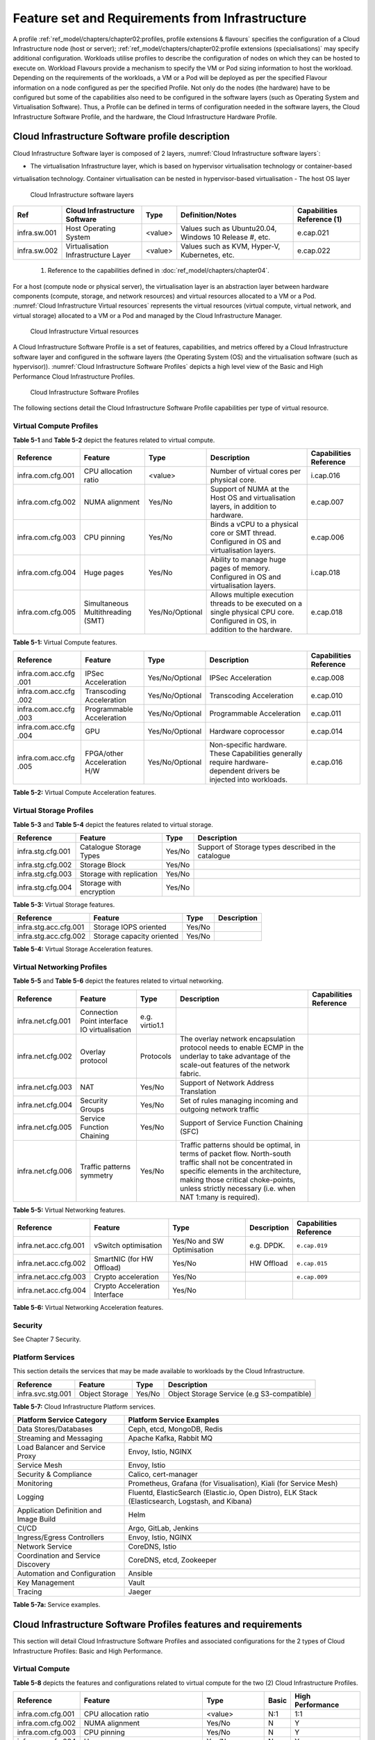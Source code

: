 Feature set and Requirements from Infrastructure
================================================

A profile :ref:`ref_model/chapters/chapter02:profiles, profile extensions & flavours` specifies the configuration of a
Cloud Infrastructure node (host or server); :ref:`ref_model/chapters/chapter02:profile extensions (specialisations)`
may specify additional configuration. Workloads utilise profiles to describe the configuration of nodes on which they
can be hosted to execute on. Workload Flavours provide a mechanism to specify the VM or Pod sizing information to host
the workload. Depending on the requirements of the workloads, a VM or a Pod will be deployed as per the specified
Flavour information on a node configured as per the specified Profile. Not only do the nodes (the hardware) have to be
configured but some of the capabilities also need to be configured in the software layers (such as Operating System and
Virtualisation Software). Thus, a Profile can be defined in terms of configuration needed in the software layers, the
Cloud Infrastructure Software Profile, and the hardware, the Cloud Infrastructure Hardware Profile.

Cloud Infrastructure Software profile description
-------------------------------------------------

Cloud Infrastructure Software layer is composed of 2 layers, :numref:`Cloud Infrastructure software layers`:

-  The virtualisation Infrastructure layer, which is based on hypervisor virtualisation technology or container-based
virtualisation technology. Container virtualisation can be nested in hypervisor-based virtualisation
-  The host OS layer

.. figure:: ../figures/ch05-cloud-infrastructure-sw-profile-layers.png
   :name: Cloud Infrastructure software layers
   :alt: Cloud Infrastructure software layers

   Cloud Infrastructure software layers

+--------------+----------------+---------+-------------------------------------------------------------+--------------+
| Ref          | Cloud          | Type    | Definition/Notes                                            | Capabilities |
|              | Infrastructure |         |                                                             | Reference    |
|              | Software       |         |                                                             | (1)          |
+==============+================+=========+=============================================================+==============+
| infra.sw.001 | Host Operating | <value> | Values such as Ubuntu20.04, Windows 10 Release #, etc.      | e.cap.021    |
|              | System         |         |                                                             |              |
+--------------+----------------+---------+-------------------------------------------------------------+--------------+
| infra.sw.002 | Virtualisation | <value> | Values such as KVM, Hyper-V, Kubernetes, etc.               | e.cap.022    |
|              | Infrastructure |         |                                                             |              |
|              | Layer          |         |                                                             |              |
+--------------+----------------+---------+-------------------------------------------------------------+--------------+

..

   (1) Reference to the capabilities defined in :doc:`ref_model/chapters/chapter04`.

For a host (compute node or physical server), the virtualisation layer is an abstraction layer between hardware
components (compute, storage, and network resources) and virtual resources allocated to a VM or a Pod.
:numref:`Cloud Infrastructure Virtual resources` represents the virtual resources (virtual compute, virtual network, and
virtual storage) allocated to a VM or a Pod and managed by the Cloud Infrastructure Manager.

.. figure:: ../figures/ch05_b_ref_profile.png
   :name: Cloud Infrastructure Virtual resources
   :alt: Cloud Infrastructure Virtual resources

   Cloud Infrastructure Virtual resources

A Cloud Infrastructure Software Profile is a set of features, capabilities, and metrics offered by a Cloud
Infrastructure software layer and configured in the software layers (the Operating System (OS) and the virtualisation
software (such as hypervisor)). :numref:`Cloud Infrastructure Software Profiles` depicts a high level view of the Basic
and High Performance Cloud Infrastructure Profiles.

.. figure:: ../figures/RM-ch05-sw-profile.png
   :name: Cloud Infrastructure Software Profiles
   :alt: Cloud Infrastructure Software Profiles

   Cloud Infrastructure Software Profiles

The following sections detail the Cloud Infrastructure Software Profile capabilities per type of virtual resource.

Virtual Compute Profiles
~~~~~~~~~~~~~~~~~~~~~~~~

**Table 5-1** and **Table 5-2** depict the features related to virtual compute.

+-------------------+----------------------+-----------------+------------------------------------------+--------------+
| Reference         | Feature              | Type            | Description                              | Capabilities |
|                   |                      |                 |                                          | Reference    |
+===================+======================+=================+==========================================+==============+
| infra.com.cfg.001 | CPU allocation ratio | <value>         | Number of virtual cores per physical     | i.cap.016    |
|                   |                      |                 | core.                                    |              |
+-------------------+----------------------+-----------------+------------------------------------------+--------------+
| infra.com.cfg.002 | NUMA alignment       | Yes/No          | Support of NUMA at the Host OS and       | e.cap.007    |
|                   |                      |                 | virtualisation layers, in addition to    |              |
|                   |                      |                 | hardware.                                |              |
+-------------------+----------------------+-----------------+------------------------------------------+--------------+
| infra.com.cfg.003 | CPU pinning          | Yes/No          | Binds a vCPU to a physical core or SMT   | e.cap.006    |
|                   |                      |                 | thread. Configured in OS and             |              |
|                   |                      |                 | virtualisation layers.                   |              |
+-------------------+----------------------+-----------------+------------------------------------------+--------------+
| infra.com.cfg.004 | Huge pages           | Yes/No          | Ability to manage huge pages of memory.  | i.cap.018    |
|                   |                      |                 | Configured in OS and virtualisation      |              |
|                   |                      |                 | layers.                                  |              |
+-------------------+----------------------+-----------------+------------------------------------------+--------------+
| infra.com.cfg.005 | Simultaneous         | Yes/No/Optional | Allows multiple execution threads to be  | e.cap.018    |
|                   | Multithreading (SMT) |                 | executed on a single physical CPU core.  |              |
|                   |                      |                 | Configured in OS, in addition to the     |              |
|                   |                      |                 | hardware.                                |              |
+-------------------+----------------------+-----------------+------------------------------------------+--------------+

**Table 5-1:** Virtual Compute features.

+-------------------+----------------------+-----------------+------------------------------------------+--------------+
| Reference         | Feature              | Type            | Description                              | Capabilities |
|                   |                      |                 |                                          | Reference    |
+===================+======================+=================+==========================================+==============+
| infra.com.acc.cfg | IPSec Acceleration   | Yes/No/Optional | IPSec Acceleration                       | e.cap.008    |
| .001              |                      |                 |                                          |              |
+-------------------+----------------------+-----------------+------------------------------------------+--------------+
| infra.com.acc.cfg | Transcoding          | Yes/No/Optional | Transcoding Acceleration                 | e.cap.010    |
| .002              | Acceleration         |                 |                                          |              |
+-------------------+----------------------+-----------------+------------------------------------------+--------------+
| infra.com.acc.cfg | Programmable         | Yes/No/Optional | Programmable Acceleration                | e.cap.011    |
| .003              | Acceleration         |                 |                                          |              |
+-------------------+----------------------+-----------------+------------------------------------------+--------------+
| infra.com.acc.cfg | GPU                  | Yes/No/Optional | Hardware coprocessor                     | e.cap.014    |
| .004              |                      |                 |                                          |              |
+-------------------+----------------------+-----------------+------------------------------------------+--------------+
| infra.com.acc.cfg | FPGA/other           | Yes/No/Optional | Non-specific hardware. These             | e.cap.016    |
| .005              | Acceleration H/W     |                 | Capabilities generally require           |              |
|                   |                      |                 | hardware-dependent drivers be injected   |              |
|                   |                      |                 | into workloads.                          |              |
+-------------------+----------------------+-----------------+------------------------------------------+--------------+

**Table 5-2:** Virtual Compute Acceleration features.

Virtual Storage Profiles
~~~~~~~~~~~~~~~~~~~~~~~~

**Table 5-3** and **Table 5-4** depict the features related to virtual storage.

================= ======================== ====== ===================================================
Reference         Feature                  Type   Description
================= ======================== ====== ===================================================
infra.stg.cfg.001 Catalogue Storage Types  Yes/No Support of Storage types described in the catalogue
infra.stg.cfg.002 Storage Block            Yes/No
infra.stg.cfg.003 Storage with replication Yes/No
infra.stg.cfg.004 Storage with encryption  Yes/No
================= ======================== ====== ===================================================

**Table 5-3:** Virtual Storage features.

===================== ========================= ====== ===========
Reference             Feature                   Type   Description
===================== ========================= ====== ===========
infra.stg.acc.cfg.001 Storage IOPS oriented     Yes/No
infra.stg.acc.cfg.002 Storage capacity oriented Yes/No
===================== ========================= ====== ===========

**Table 5-4:** Virtual Storage Acceleration features.

Virtual Networking Profiles
~~~~~~~~~~~~~~~~~~~~~~~~~~~

**Table 5-5** and **Table 5-6** depict the features related to virtual networking.

+-------------------+----------------------+-----------------+------------------------------------------+--------------+
| Reference         | Feature              | Type            | Description                              | Capabilities |
|                   |                      |                 |                                          | Reference    |
+===================+======================+=================+==========================================+==============+
| infra.net.cfg.001 | Connection Point     | e.g. virtio1.1  |                                          |              |
|                   | interface IO         |                 |                                          |              |
|                   | virtualisation       |                 |                                          |              |
+-------------------+----------------------+-----------------+------------------------------------------+--------------+
| infra.net.cfg.002 | Overlay protocol     | Protocols       | The overlay network encapsulation        |              |
|                   |                      |                 | protocol needs to enable ECMP in the     |              |
|                   |                      |                 | underlay to take advantage of the        |              |
|                   |                      |                 | scale-out features of the network        |              |
|                   |                      |                 | fabric.                                  |              |
+-------------------+----------------------+-----------------+------------------------------------------+--------------+
| infra.net.cfg.003 | NAT                  | Yes/No          | Support of Network Address Translation   |              |
+-------------------+----------------------+-----------------+------------------------------------------+--------------+
| infra.net.cfg.004 | Security Groups      | Yes/No          | Set of rules managing incoming and       |              |
|                   |                      |                 | outgoing network traffic                 |              |
+-------------------+----------------------+-----------------+------------------------------------------+--------------+
| infra.net.cfg.005 | Service Function     | Yes/No          | Support of Service Function Chaining     |              |
|                   | Chaining             |                 | (SFC)                                    |              |
+-------------------+----------------------+-----------------+------------------------------------------+--------------+
| infra.net.cfg.006 | Traffic patterns     | Yes/No          | Traffic patterns should be optimal, in   |              |
|                   | symmetry             |                 | terms of packet flow. North-south        |              |
|                   |                      |                 | traffic shall not be concentrated in     |              |
|                   |                      |                 | specific elements in the architecture,   |              |
|                   |                      |                 | making those critical choke-points,      |              |
|                   |                      |                 | unless strictly necessary (i.e. when NAT |              |
|                   |                      |                 | 1:many is required).                     |              |
+-------------------+----------------------+-----------------+------------------------------------------+--------------+

**Table 5-5:** Virtual Networking features.

===================== ============================= ========================== =========== ======================
Reference             Feature                       Type                       Description Capabilities Reference
===================== ============================= ========================== =========== ======================
infra.net.acc.cfg.001 vSwitch optimisation          Yes/No and SW Optimisation e.g. DPDK.  ``e.cap.019``
infra.net.acc.cfg.002 SmartNIC (for HW Offload)     Yes/No                     HW Offload  ``e.cap.015``
infra.net.acc.cfg.003 Crypto acceleration           Yes/No                                 ``e.cap.009``
infra.net.acc.cfg.004 Crypto Acceleration Interface Yes/No
===================== ============================= ========================== =========== ======================

**Table 5-6:** Virtual Networking Acceleration features.

Security
~~~~~~~~

See Chapter 7 Security.

Platform Services
~~~~~~~~~~~~~~~~~

This section details the services that may be made available to workloads by the Cloud Infrastructure.

================= ============== ====== ==========================================
Reference         Feature        Type   Description
================= ============== ====== ==========================================
infra.svc.stg.001 Object Storage Yes/No Object Storage Service (e.g S3-compatible)
================= ============== ====== ==========================================

**Table 5-7:** Cloud Infrastructure Platform services.

+--------------------------------------+-------------------------------------------------------------------------------+
| Platform Service Category            | Platform Service Examples                                                     |
+======================================+===============================================================================+
| Data Stores/Databases                | Ceph, etcd, MongoDB, Redis                                                    |
+--------------------------------------+-------------------------------------------------------------------------------+
| Streaming and Messaging              | Apache Kafka, Rabbit MQ                                                       |
+--------------------------------------+-------------------------------------------------------------------------------+
| Load Balancer and Service Proxy      | Envoy, Istio, NGINX                                                           |
+--------------------------------------+-------------------------------------------------------------------------------+
| Service Mesh                         | Envoy, Istio                                                                  |
+--------------------------------------+-------------------------------------------------------------------------------+
| Security & Compliance                | Calico, cert-manager                                                          |
+--------------------------------------+-------------------------------------------------------------------------------+
| Monitoring                           | Prometheus, Grafana (for Visualisation), Kiali (for Service Mesh)             |
+--------------------------------------+-------------------------------------------------------------------------------+
| Logging                              | Fluentd, ElasticSearch (Elastic.io, Open Distro), ELK Stack (Elasticsearch,   |
|                                      | Logstash, and Kibana)                                                         |
+--------------------------------------+-------------------------------------------------------------------------------+
| Application Definition and Image     | Helm                                                                          |
| Build                                |                                                                               |
+--------------------------------------+-------------------------------------------------------------------------------+
| CI/CD                                | Argo, GitLab, Jenkins                                                         |
+--------------------------------------+-------------------------------------------------------------------------------+
| Ingress/Egress Controllers           | Envoy, Istio, NGINX                                                           |
+--------------------------------------+-------------------------------------------------------------------------------+
| Network Service                      | CoreDNS, Istio                                                                |
+--------------------------------------+-------------------------------------------------------------------------------+
| Coordination and Service Discovery   | CoreDNS, etcd, Zookeeper                                                      |
+--------------------------------------+-------------------------------------------------------------------------------+
| Automation and Configuration         | Ansible                                                                       |
+--------------------------------------+-------------------------------------------------------------------------------+
| Key Management                       | Vault                                                                         |
+--------------------------------------+-------------------------------------------------------------------------------+
| Tracing                              | Jaeger                                                                        |
+--------------------------------------+-------------------------------------------------------------------------------+

**Table 5-7a:** Service examples.

Cloud Infrastructure Software Profiles features and requirements
----------------------------------------------------------------

This section will detail Cloud Infrastructure Software Profiles and associated configurations for the 2 types of Cloud
Infrastructure Profiles: Basic and High Performance.

.. _virtual-compute-1:

Virtual Compute
~~~~~~~~~~~~~~~

**Table 5-8** depicts the features and configurations related to virtual compute for the two (2) Cloud Infrastructure
Profiles.

================= ================================= =============== ===== ================
Reference         Feature                           Type            Basic High Performance
================= ================================= =============== ===== ================
infra.com.cfg.001 CPU allocation ratio              <value>         N:1   1:1
infra.com.cfg.002 NUMA alignment                    Yes/No          N     Y
infra.com.cfg.003 CPU pinning                       Yes/No          N     Y
infra.com.cfg.004 Huge pages                        Yes/No          N     Y
infra.com.cfg.005 Simultaneous Multithreading (SMT) Yes/No/Optional Y     Optional
================= ================================= =============== ===== ================

**Table 5-8:** Virtual Compute features and configuration for the 2 types of Cloud Infrastructure Profiles.

**Table 5-9** lists the features related to compute acceleration for the High Performance profile. The table also lists
the applicable :ref:`ref_model/chapters/chapter04:profile extensions` and Extra Specs that may need to be specified.

===================== =========================== ============================= ===================
Reference             Feature                     Profile-Extensions            Profile Extra Specs
===================== =========================== ============================= ===================
infra.com.acc.cfg.001 IPSec Acceleration          Compute Intensive GPU
infra.com.acc.cfg.002 Transcoding Acceleration    Compute Intensive GPU         Video Transcoding
infra.com.acc.cfg.003 Programmable Acceleration   Firmware-programmable adapter Accelerator
infra.com.acc.cfg.004 GPU                         Compute Intensive GPU
infra.com.acc.cfg.005 FPGA/other Acceleration H/W Firmware-programmable adapter
===================== =========================== ============================= ===================

**Table 5-9:** Virtual Compute Acceleration features.

.. _virtual-storage-1:

Virtual Storage
~~~~~~~~~~~~~~~

**Table 5-10** and **Table 5-11** depict the features and configurations related to virtual storage for the two (2)
Cloud Infrastructure Profiles.

================= ======================== ====== ===== ================
Reference         Feature                  Type   Basic High Performance
================= ======================== ====== ===== ================
infra.stg.cfg.001 Catalogue storage Types  Yes/No Y     Y
infra.stg.cfg.002 Storage Block            Yes/No Y     Y
infra.stg.cfg.003 Storage with replication Yes/No N     Y
infra.stg.cfg.004 Storage with encryption  Yes/No Y     Y
================= ======================== ====== ===== ================

**Table 5-10:** Virtual Storage features and configuration for the two (2) profiles.

**Table 5-11** depicts the features related to Virtual storage Acceleration

===================== ========================= ====== ===== ================
Reference             Feature                   Type   Basic High Performance
===================== ========================= ====== ===== ================
infra.stg.acc.cfg.001 Storage IOPS oriented     Yes/No N     Y
infra.stg.acc.cfg.002 Storage capacity oriented Yes/No N     N
===================== ========================= ====== ===== ================

**Table 5-11:** Virtual Storage Acceleration features.

.. _virtual-networking-1:

Virtual Networking
~~~~~~~~~~~~~~~~~~

**Table 5-12** and **Table 5-13** depict the features and configurations related to virtual networking for the 2 types
of Cloud Infrastructure Profiles.

+-------------------+----------------------+------------------------+-------------------------+------------------------+
| Reference         | Feature              | Type                   | Basic                   | High Performance       |
+===================+======================+========================+=========================+========================+
| infra.net.cfg.001 | Connection Point     | IO virtualisation      | virtio1.1               | virtio1.1\*            |
|                   | interface            |                        |                         |                        |
+-------------------+----------------------+------------------------+-------------------------+------------------------+
| infra.net.cfg.002 | Overlay protocol     | Protocols              | VXLAN, MPLSoUDP,        | VXLAN, MPLSoUDP,       |
|                   |                      |                        | GENEVE, other           | GENEVE, other          |
+-------------------+----------------------+------------------------+-------------------------+------------------------+
| infra.net.cfg.003 | NAT                  | Yes/No                 | Y                       | Y                      |
+-------------------+----------------------+------------------------+-------------------------+------------------------+
| infra.net.cfg.004 | Security Group       | Yes/No                 | Y                       | Y                      |
+-------------------+----------------------+------------------------+-------------------------+------------------------+
| infra.net.cfg.005 | Service Function     | Yes/No                 | N                       | Y                      |
|                   | Chaining             |                        |                         |                        |
+-------------------+----------------------+------------------------+-------------------------+------------------------+
| infra.net.cfg.006 | Traffic patterns     | Yes/No                 | Y                       | Y                      |
|                   | symmetry             |                        |                         |                        |
+-------------------+----------------------+------------------------+-------------------------+------------------------+

**Table 5-12:** Virtual Networking features and configuration for the 2 types of SW profiles.

   **Note:** \* might have other interfaces (such as SR-IOV VFs to be directly passed to a VM or a Pod) or NIC-specific
   drivers on guest machines transiently allowed until mature enough solutions are available with a similar efficiency
   level (for example regarding CPU and energy consumption).

===================== ============================= ========================== ===== ================
Reference             Feature                       Type                       Basic High Performance
===================== ============================= ========================== ===== ================
infra.net.acc.cfg.001 vSwitch optimisation (DPDK)   Yes/No and SW Optimisation N     Y
infra.net.acc.cfg.002 SmartNIC (for HW Offload)     Yes/No/Optional            N     Optional
infra.net.acc.cfg.003 Crypto acceleration           Yes/No/Optional            N     Optional
infra.net.acc.cfg.004 Crypto Acceleration Interface Yes/No/Optional            N     Optional
===================== ============================= ========================== ===== ================

**Table 5-13:** Virtual Networking Acceleration features.

Cloud Infrastructure Hardware Profile description
-------------------------------------------------

The support of a variety of different workload types, each with different (sometimes conflicting) compute, storage, and
network characteristics, including accelerations and optimizations, drives the need to aggregate these characteristics
as a hardware (host) profile and capabilities. A host profile is essentially a “personality” assigned to a compute host
(also known as physical server, compute host, host, node, or pServer). The host profiles and related capabilities
consist of the intrinsic compute host capabilities (such as number of CPU sockets, number of cores per CPU, RAM, local
disks and their capacity, etc.), and capabilities enabled in hardware/BIOS, specialised hardware (such as accelerators),
the underlay networking, and storage.

This chapter defines a simplified host, profile and related capabilities model associated with each of the different
Cloud Infrastructure Hardware Profile and related capabilities; the two
:ref:`chapters/chapter02:profiles, profile extensions & flavours` (aka host profiles, node profiles, hardware profiles)
and some of their associated capabilities are shown in
:numref:`Cloud Infrastructure Hardware Profiles and host associated capabilities`.

.. figure:: ../figures/RM-ch05-hw-profile.png
   :name: Cloud Infrastructure Hardware Profiles and host associated capabilities
   :alt: Cloud Infrastructure Hardware Profiles and host associated capabilities

   Cloud Infrastructure Hardware Profiles and host associated capabilities

The profiles can be considered to be the set of EPA-related (Enhanced Performance Awareness) configurations on Cloud
Infrastructure resources.

   **Note:** In this chapter we shall not list all of the EPA-related configuration parameters.

A given host can only be assigned a single host profile; a host profile can be assigned to multiple hosts. In addition
to the host profile, :ref:`ref_model/chapters/chapter04:profiles and workload flavours` and additional capability
specifications for the configuration of the host can be specified. Different Cloud Service Providers (CSP) may use
different naming standards for their host profiles. For the profiles to be configured, the architecture of the
underlying resource needs to be known.

============ ============================= ======= ============================= ======================
Ref          Cloud Infrastructure Resource Type    Definition/Notes              Capabilities Reference
============ ============================= ======= ============================= ======================
infra.hw.001 CPU Architecture              <value> Values such as x64, ARM, etc. ``e.cap.020``
============ ============================= ======= ============================= ======================

The host profile properties are specified in the following sub-sections. The following diagram
(:numref:`Generic model of a compute host for use in Host Profile configurations`) pictorially represents a high-level
abstraction of a physical server (host).

.. figure:: ../figures/ch06_ref_hw_profile.PNG
   :name: Generic model of a compute host for use in Host Profile configurations
   :alt: Generic model of a compute host for use in Host Profile configurations

   Generic model of a compute host for use in Host Profile configurations

.. _cloud-infrastructure-hardware-profiles-features-and-requirements:

Cloud Infrastructure Hardware Profiles features and requirements.
-----------------------------------------------------------------

The configurations specified in here will be used in specifying the actual hardware profile configurations for each of
the Cloud Infrastructure Hardware Profiles depicted in **Figure 5-4**.

Compute Resources
~~~~~~~~~~~~~~~~~

+----------------------+---------------------------------+---------------------------------+-------------+-------------+
| Reference            | Feature                         | Description                     | Basic       | High        |
|                      |                                 |                                 |             | Performance |
+======================+=================================+=================================+=============+=============+
| infra.hw.cpu.cfg.001 | Minimum number of CPU sockets   | Specifies the minimum number of | 2           | 2           |
|                      |                                 | populated CPU sockets within    |             |             |
|                      |                                 | each host (*)                   |             |             |
+----------------------+---------------------------------+---------------------------------+-------------+-------------+
| infra.hw.cpu.cfg.002 | Minimum number of cores per CPU | Specifies the number of cores   | 20          | 20          |
|                      |                                 | needed per CPU (*)              |             |             |
+----------------------+---------------------------------+---------------------------------+-------------+-------------+
| infra.hw.cpu.cfg.003 | NUMA alignment                  | NUMA alignment enabled and BIOS | N           | Y           |
|                      |                                 | configured to enable NUMA       |             |             |
+----------------------+---------------------------------+---------------------------------+-------------+-------------+
| infra.hw.cpu.cfg.004 | Simultaneous Multithreading     | Y                               | Optional    |             |
|                      | (SMT) SMT enabled that allows   |                                 |             |             |
|                      | each core to work multiple      |                                 |             |             |
|                      | streams of data simultaneously  |                                 |             |             |
+----------------------+---------------------------------+---------------------------------+-------------+-------------+

..

   (*) Please note that these specifications are for general purpose servers normally located in large data centres.
   Servers for specialised use with the data centres or other locations, such as at edge sites, are likely to have
   different specifications.

**Table 5-14:** Minimum sizing and capability configurations for general purpose servers.

Compute Acceleration Hardware Specifications
^^^^^^^^^^^^^^^^^^^^^^^^^^^^^^^^^^^^^^^^^^^^

==================== =========================== =============== ===== ================ ======================
Reference            Feature                     Description     Basic High Performance Capabilities Reference
==================== =========================== =============== ===== ================ ======================
infra.hw.cac.cfg.001 GPU                         GPU             N     Optional         ``e.cap.014``
infra.hw.cac.cfg.002 FPGA/other Acceleration H/W HW Accelerators N     Optional         ``e.cap.016``
==================== =========================== =============== ===== ================ ======================

**Table 5-15:** Compute acceleration configuration specifications.

Storage Configurations
~~~~~~~~~~~~~~~~~~~~~~

========================== ================= ================= =========== ================
Reference                  Feature           Description       Basic       High Performance
========================== ================= ================= =========== ================
infra.hw.stg.hdd.cfg.001\* Local Storage HDD Hard Disk Drive
infra.hw.stg.ssd.cfg.002\* Local Storage SSD Solid State Drive Recommended Recommended
========================== ================= ================= =========== ================

**Table 5-16:** Storage configuration specification.

   **Note:** \*This specified local storage configurations including # and capacity of storage drives.

Network Resources
~~~~~~~~~~~~~~~~~

NIC configurations
^^^^^^^^^^^^^^^^^^

==================== ========== =============================================== ===== ================
Reference            Feature    Description                                     Basic High Performance
==================== ========== =============================================== ===== ================
infra.hw.nic.cfg.001 NIC Ports  Total number of NIC Ports available in the host 4     4
infra.hw.nic.cfg.002 Port Speed Port speed specified in Gbps (minimum values)   10    25
==================== ========== =============================================== ===== ================

**Table 5-17:** Minimum NIC configuration specification.

PCIe Configurations
^^^^^^^^^^^^^^^^^^^

==================== ========== ========================================== ===== ================
Reference            Feature    Description                                Basic High Performance
==================== ========== ========================================== ===== ================
infra.hw.pci.cfg.001 PCIe slots Number of PCIe slots available in the host 8     8
infra.hw.pci.cfg.002 PCIe speed                                            Gen 3 Gen 3
infra.hw.pci.cfg.003 PCIe Lanes                                            8     8
==================== ========== ========================================== ===== ================

**Table 5-18:** PCIe configuration specification.

Network Acceleration Configurations
^^^^^^^^^^^^^^^^^^^^^^^^^^^^^^^^^^^

==================== =================== ============================= ======== ================ ======================
Reference            Feature             Description                   Basic    High Performance Capabilities Reference
==================== =================== ============================= ======== ================ ======================
infra.hw.nac.cfg.001 Crypto Acceleration IPSec, Crypto                 N        Optional         ``e.cap.009``
infra.hw.nac.cfg.002 SmartNIC            offload network functionality N        Optional         ``e.cap.015``
infra.hw.nac.cfg.003 Compression                                       Optional Optional
infra.hw.nac.cfg.004 SR-IOV over PCI-PT  SR-IOV                        N        Optional         ``e.cap.013``
==================== =================== ============================= ======== ================ ======================

**Table 5-19:** Network acceleration configuration specification.
